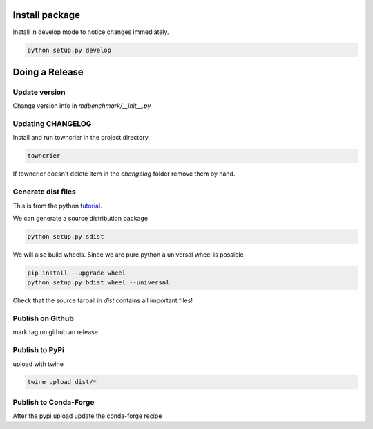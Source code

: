 =================
 Install package
=================

Install in develop mode to notice changes immediately.

.. code::

   python setup.py develop

=================
 Doing a Release
=================

Update version
--------------

Change version info in `mdbenchmark/__init__.py`

Updating CHANGELOG
------------------

Install and run towncrier in the project directory.

.. code::

   towncrier

If towncrier doesn't delete item in the *changelog* folder remove them by hand.


Generate dist files
-------------------

This is from the python tutorial_.

We can generate a source distribution package

.. code::

   python setup.py sdist

We will also build wheels. Since we are pure python a universal wheel is possible

.. code::

   pip install --upgrade wheel
   python setup.py bdist_wheel --universal

Check that the source tarball in *dist* contains all important files!

Publish on Github
-----------------

mark tag on github an release

Publish to PyPi
---------------
upload with twine

.. code::

   twine upload dist/*

Publish to Conda-Forge
----------------------

After the pypi upload update the conda-forge recipe


.. _tutorial: https://packaging.python.org/tutorials/distributing-packages/
